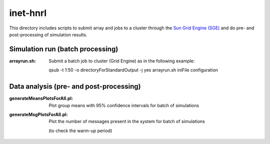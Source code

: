 inet-hnrl
=========

This directory includes scripts to submit array and jobs to a cluster through
the `Sun Grid Engine (SGE) <http://en.wikipedia.org/wiki/Oracle_Grid_Engine>`_
and do pre- and post-processing of simulation results.


Simulation run (batch processing)
---------------------------------

:arrayrun.sh:
	Submit a batch job to cluster (Grid Engine) as in the following example:
    
	qsub -t 1:50 -o directoryForStandardOutput -j yes arrayrun.sh iniFile
	configuration


Data analysis (pre- and post-processing)
----------------------------------------

:generateMeansPlotsForAll.pl:
	Plot group means with 95% confidence intervals for batch of simulations

:generateMsgPlotsForAll.pl:
	Plot the number of messages present in the system for batch of simulations
    (to check the warm-up period)
